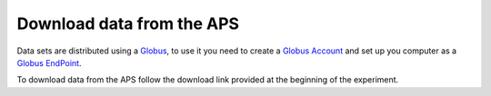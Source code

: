 Download data from the APS
==========================

Data sets are distributed using a `Globus <https://www.globus.org>`_, to use it you need to create 
a `Globus Account <https://docs.globus.org/how-to/get-started/>`_  and set up you computer as 
a `Globus EndPoint <https://www.globus.org/globus-connect-personal>`_.


To download data from the APS follow the download link provided at the beginning of the experiment.

